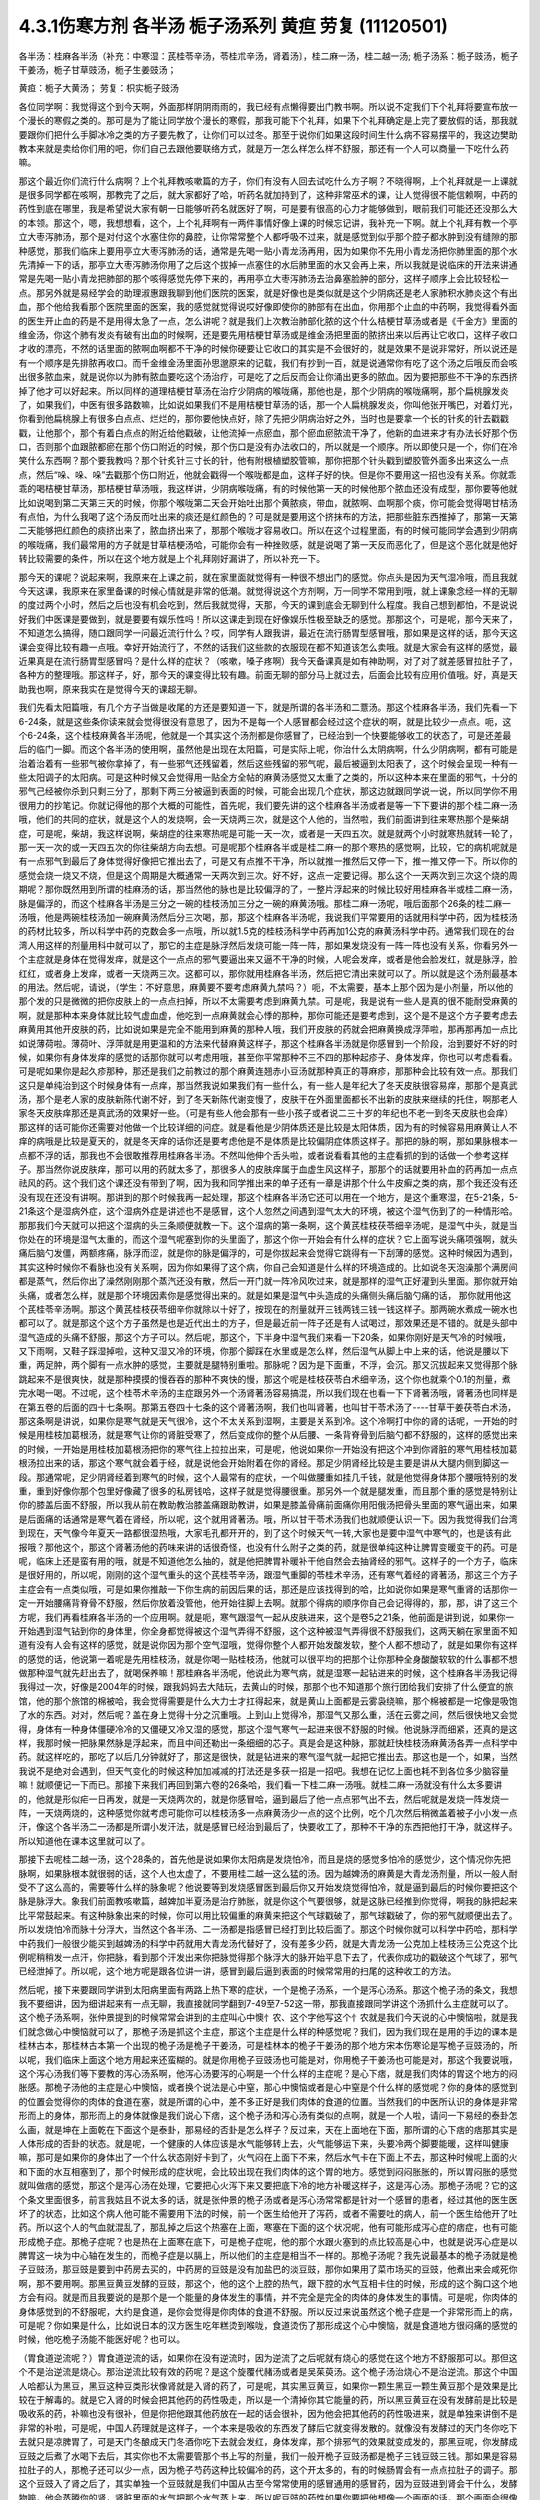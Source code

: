 4.3.1伤寒方剂 各半汤 栀子汤系列 黄疸 劳复	(11120501)
=======================================================

各半汤：桂麻各半汤（补充：中寒湿：芪桂苓辛汤，苓桂朮辛汤，肾着汤〕，桂二麻一汤，桂二越一汤; 栀子汤系：栀子豉汤，栀子干姜汤，栀子甘草豉汤，栀子生姜豉汤；

黄疸：栀子大黄汤；	劳复：枳实栀子豉汤

各位同学啊：我觉得这个到今天啊，外面那样阴阴雨雨的，我已经有点懒得要出门教书啊。所以说不定我们下个礼拜将要宣布放一个漫长的寒假之类的。那可是为了能让同学放个漫长的寒假，那我可能下个礼拜，如果下个礼拜确定是上完了要放假的话，那我就要跟你们把什么手脚冰冷之类的方子要先教了，让你们可以过冬。那至于说你们如果这段时间生什么病不容易摆平的，我这边樊助教本来就是卖给你们用的吧，你们自己去跟他要联络方式，就是万一怎么样怎么样不舒服，那还有一个人可以商量一下吃什么药嘛。

那这个最近你们流行什么病啊？上个礼拜教咳嗽篇的方子，你们有没有人回去试吃什么方子啊？不晓得啊，上个礼拜就是一上课就是很多同学都在咳啊，那教完了之后，就大家都好了哈，听药名就加持到了，这种非常巫术的课，让人觉得很不能信赖啊，中药的药性到底在哪里，我是希望说大家有朝一日能够听药名就医好了啊，可是要有很高的心力才能够做到，眼前我们可能还还没那么大的本领。那这个，嗯，我想想看，这个，上个礼拜啊有一两件事情好像上课的时候忘记讲，我补充一下啊。就上个礼拜有教一个亭立大枣泻肺汤，那个是对付这个水塞住你的鼻腔，让你常常整个人都呼吸不过来，就是感觉到似乎那个腔子都水肿到没有缝隙的那种感觉，那我们临床上要用亭立大枣泻肺汤的话，通常是先喝一贴小青龙汤再用，因为如果你不先用小青龙汤把你肺里面的那个水先清掉一下的话，那亭立大枣泻肺汤你用了之后这个拔掉一点塞住的水后肺里面的水又会再上来，所以我就是说临床的开法来讲通常是先喝一贴小青龙把肺部的那个咳得感觉先停下来的，再用亭立大枣泻肺汤去治鼻塞脸肿的部分，这样子顺序上会比较轻松一点。那另外就是易经学会的助理淑惠跟我聊到他们医院的医案，就是好像也是类似就是这个少阴病还是老人家肺积水肺炎这个有出血，那个他给我看那个医院里面的医案，我的感觉就觉得说哎好像即使你的肺部有在出血，你用那个止血的中药啊，我觉得看外面的医生开止血的药是不是用得太急了一点，怎么讲呢？就是我们上次教治肺部化脓的这个什么桔梗甘草汤或者是《千金方》里面的维金汤，你这个肺有发炎有破有出血的时候啊，还是要先用桔梗甘草汤或是维金汤把里面的脓挤出来以后再让它收口，这样子收口才收的漂亮，不然的话里面的脓啊血啊都不干净的时候你硬要让它收口的其实是不会很好的，就是效果不是说非常好，所以说还是有一个顺序是先排脓再收口。而千金维金汤里面孙思邈原来的记载，我们有抄到一百，就是说通常你有吃了这个汤之后哦反而会咳出很多脓血来，就是说你以为肺有脓血要吃这个汤治疗，可是吃了之后反而会让你涌出更多的脓血。因为要把那些不干净的东西挤掉了他才可以好起来。所以同样的道理桔梗甘草汤在治疗少阴病的喉咙痛，那他也是，那个少阴病的喉咙痛啊，那个扁桃腺发炎了，如果我们，中医有很多路数嘛，比如说如果我们不是用桔梗甘草汤的话，那一个人扁桃腺发炎，你叫他张开嘴巴，对着灯光，你看到他扁桃腺上有很多白点点、烂烂的，那你要他快点好，除了先把少阴病治好之外，当时也是要拿一个长的针炙的针去戳戳戳，让他那个，那个有着白点点的附近给他戳破，让他流掉一点瘀血，那个瘀血瘀脓流干净了，他新的血进来才有办法长好那个伤口，否则那个血跟脓都瘀在那个伤口附近的时候，那个伤口是没有办法收口的，所以就是一个顺序。所以即使只是一个，你们在冷笑什么东西啊？那个要我教吗？那个针炙针三寸长的针，他有附根植塑胶管嘛，那你把那个针头戳到塑胶管外面多出来这么一点点，然后“哚、哚、哚”去戳那个伤口附近，他就会戳得一个喉咙都是血，这样子好的快。但是你不要用这一招也没有关系。你就乖乖的喝桔梗甘草汤，那桔梗甘草汤哦，我这样讲，少阴病喉咙痛，有的时候他第一天的时候他那个脓血还没有成型，那你要等他就比如说喝到第二天第三天的时候，你那个喉咙第二天会开始吐出那个黄脓痰，带血，就脓啊、血啊那个痰，你可能会觉得喝甘桔汤有点怕，为什么我喝了这个汤反而吐出来的痰还是红颜色的？可是就是要用这个挤抹布的方法，把那些脏东西推掉了，那第一天第二天能够把红颜色的痰挤出来了，脓血挤出来了，那那个喉咙才容易收口。所以在这个过程里面，有的时候可能同学会遇到少阴病的喉咙痛，我们最常用的方子就是甘草桔梗汤哈，可能你会有一种挫败感，就是说喝了第一天反而恶化了，但是这个恶化就是他好转比较需要的条件，所以在这个地方就是上个礼拜刚好漏讲了，所以补充一下。

那今天的课呢？说起来啊，我原来在上课之前，就在家里面就觉得有一种很不想出门的感觉。你点头是因为天气湿冷哦，而且我就今天这课，我原来在家里备课的时候心情就是非常的低潮。就觉得说这个方剂啊，万一同学不常用到哦，就上课象念经一样的无聊的度过两个小时，然后之后也没有机会吃到，然后我就觉得，天那，今天的课到底会无聊到什么程度。我自己想到都怕，不是说说好我们中医课是要做到，就是要要有娱乐性吗！所以这课走到现在好像娱乐性极至缺乏的感觉。那那这个，可是呢，那今天来了，不知道怎么搞得，随口跟同学一问最近流行什么？哎，同学有人跟我讲，最近在流行肠胃型感冒哦，那如果是这样的话，那今天这课会变得比较有趣一点哦。幸好开始流行了，不然的话我们这些款的衣服现在都不知道该怎么卖哦。就是大家会有这样的感觉，最近果真是在流行肠胃型感冒吗？是什么样的症状？（咳嗽，嗓子疼啊）我今天备课真是如有神助啊，对了对了就差感冒拉肚子了，各种方的整理哦。那这样子，好，那今天的课变得比较有趣。前面无聊的部分马上就过去，后面会比较有应用价值哦。好，真是天助我也啊，原来我实在是觉得今天的课超无聊。

我们先看太阳篇哦，有几个方子当做是收尾的方还是要知道一下，就是所谓的各半汤和二薏汤。那这个桂麻各半汤，我们先看一下6-24条，就是这些条你读来就会觉得很没有意思了，因为不是每一个人感冒都会经过这个症状的啊，就是比较少一点点。呃，这个6-24条，这个桂枝麻黄各半汤呢，他就是一个其实这个汤剂都是你感冒了，已经治到一个快要能够收工的状态了，可是还差最后的临门一脚。而这个各半汤的使用啊，虽然他是出现在太阳篇，可是实际上呢，你治什么太阴病啊，什么少阴病啊，都有可能是治着治着有一些邪气被你拿掉了，有一些邪气还残留着，然后这些残留的邪气呢，最后被逼到太阳表了，这个时候会呈现一种有一些太阳调子的太阳病。可是这种时候又会觉得用一贴全方全帖的麻黄汤感觉又太重了之类的，所以这种本来在里面的邪气，十分的邪气己经被你杀到只剩三分了，那剩下两三分被逼到表面的时候，可能会出现几个症状，那这边就跟同学说一说，所以同学你不用很用力的抄笔记。你就记得他的那个大概的可能性，首先呢，我们要先讲的这个桂麻各半汤或者是等一下下要讲的那个桂二麻一汤哦，他们的共同的症状，就是这个人的发烧啊，会一天烧两三次，就是这个人他的，当然啦，我们前面讲到往来寒热那个是柴胡症，可是呢，柴胡，我这样说啊，柴胡症的往来寒热呢是可能一天一次，或者是一天四五次。就是就两个小时就寒热就转一轮了，那一天一次的或一天四五次的你往柴胡方向去想。可是呢那个桂麻各半或是桂二麻一的那个寒热的感觉啊，比较，它的病机呢就是有一点邪气到最后了身体觉得好像把它推出去了，可是又有点推不干净，所以就推一推然后又停一下，推一推又停一下。所以你的感觉会烧一烧又不烧，但是这个周期是大概通常一天两次到三次。好不好，这点一定要记得。那么这个一天两次到三次这个烧的周期呢？那你既然用到所谓的桂麻汤的话，那当然他的脉也是比较偏浮的了，一整片浮起来的时候比较好用桂麻各半或桂二麻一汤，脉是偏浮的，而这个桂麻各半汤是三分之一碗的桂枝汤加三分之一碗的麻黄汤哦。那桂二麻一汤呢，哦后面那个26条的桂二麻一汤哦，他是两碗桂枝汤加一碗麻黄汤然后分三次喝，那，那这个桂麻各半汤呢，我说我们平常要用的话就用科学中药，因为桂枝汤的药材比较多，所以科学中药的克数会多一点哦，所以就1.5克的桂枝汤科学中药再加1公克的麻黄汤科学中药。通常我们现在的台湾人用这样的剂量用科中就可以了，那它的主症是脉浮然后发烧可能一阵一阵，那如果发烧没有一阵一阵也没有关系，你看另外一个主症就是身体在觉得发痒，就是这个一点点的邪气要逼出来又逼不干净的时候，人呢会发痒，或者是他会脸发红，就是脉浮，脸红红，或者身上发痒，或者一天烧两三次。这都可以，那你就用桂麻各半汤，然后把它清出来就可以了。所以就是这个汤剂最基本的用法。然后呢，请说，（学生：不好意思，麻黄要不要考虑麻黄九禁吗？）呃，不太需要，基本上那个因为是小剂量，所以他的那个发的只是微微的把你皮肤上的一点点扫掉，所以不太需要考虑到麻黄九禁。可是呢，我是说有一些人是真的很不能耐受麻黄的啊，就是那种本来身体就比较气虚血虚，他吃到一点麻黄就会心悸的那种，那你可能还是要考虑到，这个是不是这个方子要考虑去麻黄用其他开皮肤的药，比如说如果是完全不能用到麻黄的那种人哦，我们开皮肤的药就会把麻黄换成浮萍啦，那再那再加一点比如说薄荷啦。薄荷叶、浮萍就是用更温和的方法来代替麻黄这样子，那这个桂麻各半汤就是你感冒到一个阶段，治到要好不好的时候，如果你有身体发痒的感觉的话那你就可以考虑用哦，甚至你平常那种不三不四的那种起疹子、身体发痒，你也可以考虑看看。可是呢如果你是起久疹那种，那还是我们之前教过的那个麻黄连翘赤小豆汤就那种真正的荨麻疹，那那种会比较有效一点。那我们这只是单纯治到这个时候身体有一点痒，那当然我说如果我们有一些什么，有一些人是年纪大了冬天皮肤很容易痒，那那个是真武汤，那个是老人家的皮肤新陈代谢不好，到了冬天新陈代谢变慢了，皮肤干在外面里面都长不出新的皮肤来继续的托住，啊那老人家冬天皮肤痒那还是真武汤的效果好一些。（可是有些人他会那有一些小孩子或者说二三十岁的年纪也不老一到冬天皮肤也会痒）那这样的话可能你还需要对他做一个比较详细的问症。就是看他是少阴体质还是比较是太阳体质，因为有的时候容易用麻黄让人不痒的病哦是比较是夏天的，就是冬天痒的话你还是要考虑他是不是体质是比较偏阴症体质这样子。那把的脉的啊，那如果脉根本一点都不浮的话，那我也不会很敢推荐用桂麻各半汤。不然叫他伸个舌头啦，或者说看看其他的主症看抓的到的话做一个参考这样子。那当然你说皮肤痒，那可以用的药就太多了，那很多人的皮肤痒属于血虚生风这样子，那那个的话就要用补血的药再加一点点祛风的药。这个我们这个课还没有带到了啊，因为我和同学推出来的单子还有一章是讲那个什么牛皮癣之类的病，那个我还没有还没有现在还没有讲啊。那讲到的那个时候我再一起处理，那这个桂麻各半汤它还可以用在一个地方，是这个重寒湿，在5-21条，5-21条这个是湿病外症，这个湿病外症是讲述也不是感冒，这个人忽然之间遇到湿气太大的环境，被这个湿气伤到了的一种情形哈。那那我们今天就可以把这个湿病的头三条顺便就教一下。这个湿病的第一条啊，这个黄芪桂枝茯苓细辛汤呢，是湿气中头，就是当你处在的环境是湿气太重的，而这个湿气呢塞到你的头里面了，那这个你一开始会有什么样的症状？它上面写说头痛项强啊，就头痛后脑勺发僵，两额疼痛，脉浮而涩，就是你的脉是偏浮的，可是你拔起来会觉得它跳得有一下刮薄的感觉。这种时候因为遇到，其实这种时候你不看脉也没有关系啊，因为你如果得了这个病，你自己会知道是什么样的环境造成的。比如说冬天泡澡那个满房间都是蒸气，然后你出了澡然刚刚那个蒸汽还没有散，然后一开门就一阵冷风吹过来，就是那样的湿气正好灌到头里面。那你就开始头痛，或者怎么样，就是那个环境因素你是感觉得出来的。就是如果是湿气中头造成的头痛侧头痛后脑勺痛的话， 那你就用他这个芪桂苓辛汤啊。那这个黄芪桂枝茯苓细辛你就除以十好了，按现在的剂量就开三钱两钱三钱一钱这样子。那两碗水煮成一碗水也都可以了。就是那这个这个方子虽然是也是近代出土的方子，但是最近前一阵子还是有人试喝过，那效果还是不错的。就是头部中湿气造成的头痛不舒服，那这个方子可以。然后呢，那这个，下半身中湿气我们来看一下20条，如果你刚好是天气冷的时候哦，又下雨啊，又鞋子踩湿掉啦，这种又湿又冷的环境，你那个脚踩在水里或是怎么样，然后湿气从脚上中上来的话，他说是腰以下重，两足肿，两个脚有一点水肿的感觉，主要就是腿特别重啦。那脉呢？因为是下面重，不浮，会沉。那又沉拔起来又觉得那个脉跳起来不是很爽快，就是那种摸摸的慢吞吞的那种不爽快的慢，那这个呢是桂枝茯苓白术细辛汤，这个你也就乘个0.1的剂量，煮完水喝一喝。不过呢，这个桂苓术辛汤的主症跟另外一个汤肾著汤容易搞混，所以我们现在也看一下下肾著汤哦，肾著汤也同样是在第五卷的后面的四十七条啊。那第五卷四十七条的这个肾著汤啊，我们也叫肾著，也叫甘干苓术汤了----甘草干姜茯苓白术汤，那这条啊是讲说，如果你是寒气就是天气很冷，这个不太关系到湿啊，主要是关系到冷。这个冷啊打中你的肾的话呢，一开始的时候是用桂枝加葛根汤，就是寒气让你的肾脏受寒了，然后变成你的整个从后腰、一条背脊骨到后脑勺都不舒服的，这样的感觉出来的时候，一开始是用桂枝加葛根汤把你的寒气往上拉拉出来，可是呢，他说如果你一开始没有把这个冲到你肾脏的寒气用桂枝加葛根汤拉出来的话，那这个寒气就会着于经，就是说他会开始附着在你的肾经。那足少阴肾经比较是主要是讲从大腿内侧到脚这一段。那通常呢，足少阴肾经着到寒气的时候，这个人最常有的症状，一个叫做腰重如挂几千钱，就是他觉得身体那个腰哦特别的发重，重到好像你那个包里好像藏了很多的私房钱哈，这样子就是觉得腰很重。那另外一个就是腿发重，而且那个重的感觉是特别让你的膝盖后面不舒服，所以我从前在教助教治膝盖痛跟助教讲，如果是膝盖骨痛前面痛你用阳俄汤把骨头里面的寒气逼出来，如果是后面痛的话通常是寒气着在肾经，所以呢，这个就用肾著汤。哦，所以甘干苓术汤我们也就顺便认识一下。因为我觉得我们台湾到现在，天气像今年夏天一路都很湿热哦，大家毛孔都开开的，到了这个时候天气一转,大家也是要中湿气中寒气的，也是该有此报哦？那他这个，那这个肾著汤他的药味来讲的话很奇怪，也没有什么附子之类的药，就是很单纯这种让脾胃变暖变干的药。可是呢，临床上还是蛮有用的哦，就是不知道他怎么抽的，就是他把脾胃补暖补干他自然会去抽肾经的邪气。这样子的一个方子，临床是很好用的，所以呢，刚刚的这个湿气重头的这个芪桂苓辛汤，跟湿气重脚的苓桂术辛汤，还有寒气着经的肾著汤，那这三个方子主症会有一点类似哦，可是如果你推敲一下你生病的前因后果的话，那还是应该找得到的哈，比如说你如果是寒气重肾的话那你一定一开始腰痛背脊骨不舒服，然后你放着没管他，他开始往脚上去啊。就那个得病的顺序你自己会记得得的，那，那，讲了这三个方呢，我们再看桂麻各半汤的一个应用啊。就是呃，寒气跟湿气一起从皮肤进来，这个是卷5之21条，他前面是讲到说，如果你一开始遇到湿气钻到你的身体里，你全身都觉得被这个湿气弄得不舒服，这个这种被湿气弄得很不舒服我们，这两天躺在家里面不知道有没有人会有这样的感觉，就是说你因为那个空气湿哦，觉得你整个人都开始发酸发软，整个人都不想动了，就是如果你有这样的感觉的话，他说第一着呢是先用桂枝汤，就是你喝一贴桂枝汤，他就可以很平均的把那个让你那种全身酸酸软软的什么事都不想做那种湿气就先赶出去了，就喝保养嘛！那桂麻各半汤呢，他说此为寒气病，就是湿寒一起钻进来的时候，这个桂麻各半汤我记得我得过一次，好像是2004年的时候，跟我妈妈去大陆玩，去黄山的时候，那那个也不知道那个旅行团给我们安排了什么便宜的旅馆，他的那个旅馆的棉被哈，我会觉得需要是什么大力士才扛得起来，就是黄山上面都是云雾袅绕嘛，那个棉被都是一坨像是吸饱了水的东西。对对，然后呢？盖在身上觉得十分之沉重哦。上到山上觉得冷，那湿气又那么重，活在云雾之间，然后很快地又会觉得，身体有一种身体僵硬冷冷的又僵硬又冷又湿的感觉，那这个湿气寒气一起进来很不舒服的时候。他说脉浮而细紧，还真的是这样，我那时候一把脉果然脉是浮起来，而且中间还勒出一条细细的芯子。真是会是这种脉，那就赶快桂枝汤麻黄汤各弄一点科学中药。就这样吃的，那吃了以后几分钟就好了，那这是很快，就是钻进来的寒气湿气就一起把它推出去。那这也是一个，如果，当然我说不是绝对会遇到，但天气变化的时候这种加加减减的打法还是多获一招是一招吧。我想在记忆上面也耗不到各位多少脑容量嘛！就顺便记一下而已。那接下来我们再回到第六卷的26条哈，我们看一下桂二麻一汤哦。就桂二麻一汤就没有什么太多要讲的，他就是形似疟一日再发，就是一天烧两次的，就是你感冒哈，逼到最后了他一点点邪气出不去，然后呢就是发烧一阵发烧一阵，一天烧两烧的，这种感觉你就考虑可能你可以桂枝汤多一点麻黄汤少一点的这个比例，吃个几次然后稍微盖着被子小小发一点汗，像这个各半汤二一汤都是所谓小发汗法，就是感冒已经治到最后了，快要收工了，那种不干净的东西把他打干净，就这样子。所以知道他在课本这里就可以了。

那接下去呢桂二越一汤，这个28条的，首先他是说如果你太阳病是发烧怕冷，而且是烧的感觉多怕冷的感觉少，这个情况你先把脉啊，如果脉根本就很弱的话，这个人也太虚了，不要用桂二越一这么猛的汤。因为越婢汤的麻黄是大青龙汤剂量，所以一般人耐受不了这么高的，需要等什么样的脉象呢？他说要等到发烧感冒医到最后你又开始发烧觉得怕冷，就是逼到最后的时候你要把这个脉是脉浮大。象我们前面教咳嗽篇，越婢加半夏汤是治疗肺胀，就是你这个气要很够，就是这脉已经推到你觉得，啊我的脉把起来比平常鼓起来。有这种脉象出来的时候，你可以用比较偏重的麻黄来把这个气球戳破了，那气球戳破了，你的邪气就顺便出去了。所以发烧怕冷而脉十分浮大，当然这个各半汤、二一汤都是指感冒已经打到比较后面了。那这个时候你就可以科学中药哈，那科学中药我们一般很少能买到越婢汤的科学中药就用大青龙汤代替好了，没有差多少药，就是大青龙汤一公克加上桂枝汤三公克这个比例呢稍稍发一点汗，你把脉，看到那个汗发出来你把脉觉得那个脉浮大的脉开始平息下去了，代表你成功的戳破这个气球了，邪气已经泄掉了。所以呢，这个地方呢是跟各位讲一讲，感冒到最后逼到表面的时候常常用的扫尾的这种收工的方法。

然后呢，接下来要跟同学讲到太阳病里面有两路上热下寒的症状，一个是桅子汤系，一个是泻心汤系。那这个桅子汤的条文，我想我不要细讲，因为细讲起来有一点无聊，我直接就同学翻到7-49至7-52这一带，那我直接跟同学讲这个汤抓什么主症就可以了。这个桅子汤系啊，张仲景提到的时候常常会讲到的主症叫心中懊忄农、这个字他写这个忄农就是我们今天说的心中懊恼啦，就是我们就念做心中懊恼就可以了，那桅子汤是抓这个主症，那这个主症是什么样的种感觉呢？我们，因为我们现在是用的手边的课本是桂林古本，那桂林古本第一个出现的桅子汤是桅子干姜汤，可是桂林本的桅子干姜汤的那个地方宋本伤寒论是写桅子豆豉汤的，所以呢，我们临床上面这个地方用起来还蛮糊的。就是你用桅子豆豉汤也可能是对，你用桅子干姜汤也可能是对，那这个我要说哦，这个泻心汤我们等下要教的泻心汤系啊，他泻心汤要泻的心啊是一个什么样的主症呢？是心下痞，就是我们肉体的胃这个地方的闷胀感。那桅子汤他的主症是心中懊恼，或者换个说法是心中窒，那心中懊恼或者是心中窒是个什么样的感觉呢？你的身体的感觉到的位置会觉得你的肉体的食道在塞，就是所谓的心中，差不多正好是我们肉体的食道的位置。当然我们的中医所认识的身体是非常形而上的身体，那形而上的身体就像是我们说心下痞，这个桅子汤和泻心汤有类似的点啊，就是一个人啦，请问一下易经的泰卦怎么画，就是坤在上面乾在下面这个是泰卦，那易经的否卦是怎么样子？反过来，天在上面地在下面，那所谓的心下痞的痞那其实是人体形成的否卦的状态。就是呢，一个健康的人体应该是水气能够转上去，火气能够运下来，头要冷两个脚要能暖，这样叫健康嘛，那可是如果你的身体出了一个什么状态刚好卡到了，火气闷在上面下不来，然后水气卡在下面上不去，那这种时候呢上面的火和下面的水互相塞到了，那个时候形成的症状呢，会比较出现在我们肉体的这个胃的地方。感觉到闷闷胀胀的，所以胃闷胀的感觉就叫做痞的感觉，那这个是泻心汤在处理，它要把心火泻下来又要把底下冷的地方补暖这样子，这是泻心汤。那桅子汤呢？它的这个条文里面很多，前言我姑且不说太多的话，就是张仲景的桅子汤或者是泻心汤常常都是针对一个感冒的患者，经过其他的医生医坏了的状态，比如这个病人他可能不需要用下法的时候，前一个医生给他开了泻药，或者不需要吐的病人，前一个医生给他开了吐药。所以这个人的气血就混乱了，那乱掉之后这个热塞在上面，寒塞在下面的这个状况呢，他有可能形成泻心症的痞症，也有可能形成桅子症。那桅子症呢？也是热在上面寒在底下，可是桅子症呢，他的那个水跟火塞到的点比较高是心中，也就是说泻心症是以脾胃这一块为中心轴在发生的，而桅子症是以膈上，所以他们的主症是相当不一样的。那桅子汤呢？我先说最基本的桅子汤就是桅子豆豉汤，那豆豉是要到中药房去买的，中药房的豆豉是没有加盐巴的淡豆豉，那你如果用了菜市场买的豆豉，他煮出来会咸死你啊，那不要用啊。那黑豆黄豆发酵的豆豉，那这个，他的这个上腔的热气，跟下腔的水气互相卡住的时候，形成的这个胸口这个地方会有闷。就是而且我要说的是那个是一个能量的身体发生的事情，并不完全是完全的肉体的身体发生的事情。可是呢，你肉体的身体感觉到的不舒服呢，大约是食道，是你会觉得是你肉体的食道不舒服。所以反过来说虽然这个桅子症是一个非常形而上的病，可是呢？你如果是什么，比如说日本的汉方医生吃年糕烫到喉咙，食道烫伤了那形成这个心中懊恼，就是食道地方很闷痛的感觉的时候，他吃桅子汤能不能医好呢？也可以。

（胃食道逆流呢？）胃食道逆流的话，如果你在没有逆流时，因为逆流了之后呢就有烧心的感觉在这个地方不舒服那可以。那但这个不是治逆流是烧心。那治逆流比较有效的药呢？是这个旋覆代赭汤或者是吴茱萸汤。这个桅子汤治烧心不是治逆流。那这个中国人哈都认为黑豆，黑豆这种豆类形状像肾就是入肾的药了，可是呢，其实黑豆黄豆，如果你一颗生黑豆一颗生黄豆那个是效果是比较在于解毒的。就是它入肾的时候会把其他药的药性吸走，所以是一个清掉你其它能量的药，所以黑豆黄豆在没有发酵前是比较是吸收系的药，补嘛也没有很补，但是你把他跟其他药放在一起的话会很补，因为他会把其他药的药性吸进来，就是单独来讲倒不是非常的补啦，可是呢，中国人药理就是这样子，一个本来是吸收的东西发了酵后它就变得发散的。就像没有发酵过的天门冬你吃下去就只是凉脾胃了，可是天门冬酿成天门冬酒你吃下去就会发红，身体发痒，那个排邪气的效果就变成发的，那黑豆呢，你发酵成豆豉之后煮了水喝下去后，其实你也不太需要管那个书上写的剂量，我们一般开桅子豆豉汤都是桅子三钱豆豉三钱。那如果是容易拉肚子的人，那桅子还可以少一点，因为桅子芍药这种比较偏冷的药，这个开太多的，有的时候肠胃会有一点点拉肚子的调子。那这个豆豉入了肾之后了，其实单独一个豆豉就是我们中国从古至今常常使用的感冒通用的感冒药，因为豆豉进到肾会干什么，发酵物嘛，他会蒸腾你的肾，肾脏里面的水气把那个水气蒸上来，所以呢豆豉的药性如果你要把他想像一个画面的话，那个画面会很像是那个，有一个电影哈利波特啊第三集，就是哈利波特他们要对付一个抓逃犯用的妖怪叫做催狂魔，他们要用那个魔法棒推出一股一股白气啊，去把那个把那个妖魔挡在外面啊。就是就是豆豉吃进去然后他就让肾脏推出一阵一阵的白烟然后去把邪气发出来。所以桅子豆豉汤是不是可以用在感冒没有好的时候？可以的，因为豆豉是把肾气推上来呢形成一道白烟雾，然后呢把这个邪气逼出去。所以感冒有另外一个很有名的古方不属于张仲景派的，叫做葱白豆豉汤，就是你可以感冒的时候就一把豆豉一把葱白煮在一起，那治感冒也很好啊。那桅子这个药呢哈，我们现在就说，豆豉这个药呢，把肾气蒸成烟雾上来然后形成防护罩然后把这个邪气逼出去，这是不错，可是呢，这个桅子症不是上腔有热闷在这里嘛，那如果是本来就是水气和火气互相杠到才会形成这个胸口塞的感觉，那你如果用了豆豉把这个水气蒸上来了，那那个塞的感觉，那火气不是跟他杠的更凶吗？那你必须要用一种药啊，让那个火气跟水气能够对穿过。那要怎么对穿呢？那中国人的药理说起来也是非常的五行的巫术的非常的童话故事，你知道中国人这个童话故事是怎么掰的？就是桅子这个药哈，就是当火气被杠到或者塞到的时候，它能够让那个火气逆风而行，怎么讲呢？就是这个水气，因为豆豉往上面蒸，如果豆豉的气是往上蒸的，那桅子下去了那个火就会往下钻。那为什么说桅子是逆风而行的药呢？是这样子啊，中国人啊，就五行童话故事了，说我们春天是属木，是绿色，夏天是红色，属火。那夏天之后呢？长夏季是属土是黄颜色。然后呢这个长夏季之后秋天是白色。然后冬天是黑色，中国人说你看那个桅子花啊，刚出来的嫩叶是绿色，是春天的颜色；然后老叶是黑色是冬天的颜色；然后开花是白花，是秋天的颜色；然后花心是黄的，是长夏季的颜色；然后种子是红的，是夏天的颜色，刚好是逆五行的植物。所以呢哪里有风，桅子就会逆风，所以我们从前有一个读中医的朋友他就说我的外号应该叫做桅子哦，因为我妈妈叫我往东我一定往西呵，就是非常具有叛逆性的小孩不说自己是逆子，说我是桅子。那这个就是这样的一个药，所以当那个水气蒸上来的时候，桅子就偏偏能够让那个火气哦往底下给他对钻而过，所以桅子在后代方的时候用来治疗三焦郁火，就是郁闷在三焦里面的火气常常会用桅子。那种被塞住的没有出口的，那桅子是特别有办法钻得出去，就是这样子的一味药。所以呢，桅子跟豆豉这两味药就刚好让塞在这里的不舒服的感觉能够对消灭。

那这个对消灭呢，我跳开来讲，就是桅子汤症常常在我们日常生活中会遇到的情形是这个人的主症是失眠。就是心烦的不得了，不能睡觉哦，你如果是心烦不能睡觉，以张仲景方来讲的话最常用的几个方哦，一个是猪苓汤，少阴病猪苓汤，水热互结的时候会心烦的不能睡觉，那另外一个是朱鸟汤，那朱鸟汤的主症是睡不着，又烦又气起来在房间里面兜圈圈。就是吃点心也不高兴，看电视也不高兴，我这个失眠让我很不爽，这是朱鸟汤，就是黄连阿胶鸡蛋黄汤了。那另外一个就是桅子汤，就是如果你失眠的时候就感觉到胸口这个地方一坨，闷、烦，这个感觉，就是这个地方一坨的闷，胸中窒的感觉。所以我今天要教的桅子汤，其实感冒会掉到桅子症的情况没有那么的多，可是失眠挂到桅子症的人就很多了，对，就是桅子豆豉汤。因为我们后代治疗失眠的药哦，同样是说心肾不交啊，后代交心肾的药是用什么啊？肉桂黄连这一组，就黄连把心火引下来，肉桂把肾水拿上去，或者是这个远志菖蒲这一组，远志把肾水拿上去，菖蒲把心阳通下来。可是远志菖蒲这一组他的心肾不交，我觉得是以古方的逻辑来看的话我觉得是比较治健忘的，就是治健忘的时候比较会用远志菖蒲这一组的。比如说很有名的孔子大圣治枕中丹，后世叫做孔圣枕中丹，那这个方就是菖蒲远志人参再加一个龟板吧，那这个是治健忘常用的，就是菖蒲远志组。那当然你，所谓的心肾不交哦，有这个脾胃问题的，就是那个消化轴乱七八糟的，并且那个自愈神经转不过去，那个我讲过就是用生半夏。半夏小米汤，那但是呢，如果你能够出现桅子症，就是胸口这个地方特别不爽快，这个地方乱乱的闷闷的不舒服，而且那个感觉不见得是觉得胸口，你会觉得是食道，那那个感觉出来的时候那你就要记得桅子症，用桅子豆豉汤，这是最标准。但是桅子豆豉汤，你吃一次两次，你那个闷在上腔的热泻掉以后，那你接下来睡觉的品质要hold住，要保养的话，那你就可以用桂枝龙骨牡蛎汤来稳住他，不必一直吃了。就是桅子症出现的时候的失眠要用，那这是它好用的地方，那至于说我们的桂林本他有提到桅子干姜汤，如果你是那种脾胃很冷的那种人，就是吃桅子豆豉汤就会要拉肚子的，因为豆豉也不热，桅子又冷的，你吃了桅子豆豉汤你这个胸口烦心中炙的感觉还没有消，你就已经开始觉得有一点要拉肚子，那你就换桅子干姜汤，那可以的。当然在日本那边的话，他们有一个好像叫利膈汤的方，他们是桅子跟半夏跟附子为主，那这样也可以，附子也可以补肾阳嘛，桅子也可以把上面的火降下来，桅子附子这一组加点半夏哎也是可以的。所以这个汤很活可以运用的很多，那比如说你感冒如果觉得有这个桅子症出来的感冒，那你说我煮个桅子葱白汤可不可以啊？也可以，所以我这个汤不太照条文讲，同学你就知道这个汤可以这样换来换去就可以了。至于张仲景给的，他说如果这个人的桅子症是很气虚的，那你还可以加一点炙甘草稍微补一点气，就是桅子甘草豆豉汤。那如果这个病人是一直在反胃的，那你要让他不要恶心不要吐，那你可以加生姜，桅子生姜豆豉汤也可以的哈。还有这个，反正就是心烦，睡不着，胸口发闷，就觉得什么东西卡在这里的，那你就，后面有的条文比如51条写什么，心中结痛，就是你感冒发烧，就这个胸口这个地方觉得塞到了闷痛闷痛的，那你就用桅子。类似的条文还有11-90，跳过后面的看一下，卷11，11-96他说拉肚子之后更烦，按之心下软者，那个字念软，为虚烦者，桅子豉汤。就是说桅子症哦，为什么要提到心下软呢？那是因为，如果说是后面泻心汤症的那个心下痞的话，你的胃就会开始有一种不太耐压的感觉，就是从心下痞就会你按下去你觉得按得不舒服。那更严重的是陷胸汤，大陷胸汤小陷胸汤都是根本不能按的，就是一按就会喊痛的。那可是呢桅子汤就是你胃的地方你按下去，完全就觉得随你按，没差那种感觉。如果你的胃是那种随你按没差，那他就是虚烦，就他这个东西不是梗结在这里的什么东西，而是热在上面水在下面火在上面水在下面，互相杠到产生的不舒服。

那所以拉肚子拉到你心烦的时候，如果是这种情况的话你也要用桅子豆豉汤来调和上热，上面有火上面有水这个状态啊，这个火在上面，水在下面，用桅子豆豉的结构来处理啊，所以刚刚呢，这样子乱讲一通，主要是让同学对桅子症有一个认识，就是你听了我刚刚这样鬼扯的东西呢就是在生病的时候一觉得胸口食道这边揪起来，心烦了，那你就要想到会不会是桅子症，那桅子汤呢？就随你选，那这个卷7-52条，他有讲到一个桅子厚朴枳实汤，就是桅子再加厚朴枳实，他这相是心烦腹满卧不安，就是这个人他的失眠，同时是觉得肚子胀的很不舒服，心很烦肚子很胀的失眠，那你就用这个厚朴、枳实去让他肚子不要胀一点，来治这个失眠，那这样也是可以。之前我没有很用力的抄在黑，同学看一下这个条文，就是桅子汤的加味啦。那另外呢在阳明篇的黄疸部分在9－87条还有一个桅子大黄汤，那既然教到桅子汤就顺便过一下吧，但是我也不觉得这是一个非常非常常用的方子，所以就看过去就算了，那主要就是这个人发着高烧正在发黄疸，可是他会心中懊恼或者是心中热痛，而且他这种情况常常是因为喝了酒之类湿热的东西塞到了。这种可能是急性肝炎的黄胆，但是这个黄胆病他因为有心中塞到热痛闷乱的感觉，他是挂到桅子症的。所以这种时候就用桅子跟豆豉的主结构再加一些大黄跟枳实把这个胆管的脏东西通下去，同时要打通这个桅子症啊。所以这个这个就是刚好挂到桅子症的黄疸就利用这一条来处理，那另外还有一个，12卷的39条，这个是劳复，就是感冒收工方的一个，一个还是要知道一下啊，就是劳复是什么呢？就是本来这个感冒已经好了，可是呢他就出去上班了，然后在办公室对着电脑怎么样？就是颇有一番劳累，然后觉得病又回来了，那这种时候，因为病才好就累到时，让你的感冒觉得又回来了，这种情况呢他是用枳实桅子豆豉汤。那这个枳实也要用到三钱用到三克那么多吗？不必了，都三钱三钱三钱这样下煮一碗就好了，那这个枳实桅子豆豉汤呢？他有一个比较讨厌的地方是他的水哦要用清浆水，清浆水是那个有一点像是发酸的洗米水那种东西，那这个东西，我们现在哦，你要先洗米再等到他酸就是三天过去了。所以这个我们今天是怎么用，那后来一般民间要用到清浆水的时候就用腌菜汁，那腌菜汁怎么来呢?你那个酸菜白肉火锅的店去买点酸白菜来煮点汤，煮一下水就可以了。

酸白菜是那个白菜自然发酵变酸的嘛。那当然酸菜白肉锅的火锅店那个也有很多酸白菜是化学制造的，那这种酸菜汁也不能用，那我这样子又有点什么帮人家打广告的嫌疑哦，就是那种老东北人的长辈，他们说台北有一家叫做围炉的酸菜白肉火锅店里面的那个酸白菜的味道是对的。就是说不定那家店的酸白菜是他们自己好好的酿腌造出来的，那不然的话围炉在哪里啊？在安和路西林书店的后面隔壁的隔壁啦，就是你就走到那边去跟他讲，我们家有人生病需要酸白菜治病有没有给我一把，大家拿回来以后就用酸白菜煮汤，就是有那种，其实还有我家里面认识的。我觉得还好啊，酸白菜他那个酸，他说清浆水就是用酸白菜的他那个酸汁去煮他说空煮七碗取四碗你也不用烦啦就用水滚几下然后再放其他的药，那那个酸汁腌菜汁可以很可以清虚热，就是你那个，因为劳动变成又发烧起来，感觉那个虚而发热的那个虚热，那酸腌酸菜的汁很可以用，那然后呢？他再放枳实跟桅子，然后再放一点豆豉。那当然呢，他说如果有大便不通你还可以再加一点点大黄来通大便，那这个方子呢？你说一个人累了之后呢感冒复发，他说不定就是以一个心肾相交的角度就是以桅子豆豉这种药的角度来讲的话，就是好像这个人他本来就比较虚弱病才刚好，一阵操劳他那个阳气会拔出来了，那这个时候用这种方法把那个拔出来的阳气再降回去，这是一种说法，那另外一种说法就是其实桅子跟枳实哦这样子用法再加上酸菜汁，他其实本来是蛮能够通胆管解肝毒的方子，也就是最便宜的养肝丸说不定就是这个方，就是你用了这个方然后他可以把感冒之后你的那个肝脏，因为感冒之后人的肝脏可能还没有，身体里面有很多毒素没有代谢掉，那你稍微再累一点点肝脏就代谢不动了，然后那个毒就开始让你发病了，所以你如果用了这个枳实桅子豆豉汤他可以让肝脏把这个毒吐掉多一点，那那个人就会舒服了，所以从解排肝毒的角度来看这个方子也是有一点道理的，所以如果你有机会就是感冒好了一忙又病了这种感觉出来的时候，你可以用这个方子去解这个虚热啊，或者养身体。那当然感冒本来就没有好透你自以为是好了，上班又发烧，那那个是用小柴胡汤往来寒热啊，那另外算，就是有事没事又烧起来了，以为好了，又开始烧了，那是小柴胡汤。那不是累到的，那是他自己还没有好透……那所以呢，桅子系的汤我们就认识到这样子，就是大概有一个印象，我觉得桅子汤你说是不是每次感冒都一定会遇到，不一定，可是人生当中会不会遇到桅子汤症，那还是会的。所以桅子症大家要记得，那你说记得的桅子症比如食道被烫到了，甚至是食道有一些奇怪的病你就觉得是这个地方在烧在闷在痛在热胀，这感觉出来了，那肉体食道的病其实还是可以用桅子汤的。临床用在食道的多用在气管的少，但是等一下那个热性的气喘，有的时候是某一年的大中暑啊，那个热就一直闷在肺，那热的人的咳嗽或者是气喘就永远都不会好，因为热气就塞在这个地方下不来，用桅子是可以的，就是那个感觉出来就可以用，有过这个医案，那我们就下课一会再来上泻心跟拉肚子的方。
